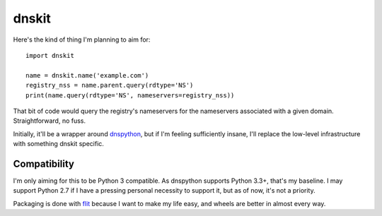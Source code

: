 dnskit
======

Here's the kind of thing I'm planning to aim for::

    import dnskit

    name = dnskit.name('example.com')
    registry_nss = name.parent.query(rdtype='NS')
    print(name.query(rdtype='NS', nameservers=registry_nss))

That bit of code would query the registry's nameservers for the nameservers
associated with a given domain. Straightforward, no fuss.

Initially, it'll be a wrapper around dnspython__, but if I'm feeling
sufficiently insane, I'll replace the low-level infrastructure with something
dnskit specific.

.. __: http://www.dnspython.org/

Compatibility
-------------

I'm only aiming for this to be Python 3 compatible. As dnspython supports
Python 3.3+, that's my baseline. I may support Python 2.7 if I have a pressing
personal necessity to support it, but as of now, it's not a priority.

Packaging is done with flit__ because I want to make my life easy, and wheels
are better in almost every way.

.. __: https://github.com/takluyver/flit
